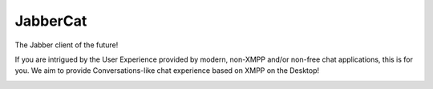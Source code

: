 JabberCat
#########

The Jabber client of the future!

If you are intrigued by the User Experience provided by modern, non-XMPP and/or
non-free chat applications, this is for you. We aim to provide
Conversations-like chat experience based on XMPP on the Desktop!

.. image:: docs/screenshot1.png
